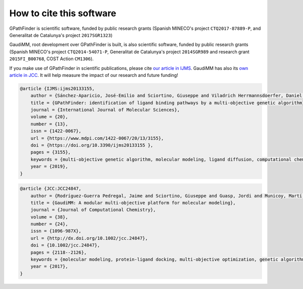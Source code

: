 .. GPathFinder: Identification of ligand binding pathways 
.. by a multi-objective genetic algorithm

   https://github.com/insilichem/gpathfinder

   Copyright 2019 José-Emilio Sánchez Aparicio, Giuseppe Sciortino,
   Daniel Villadrich Herrmannsdoerfer, Pablo Orenes Chueca, 
   Jaime Rodríguez-Guerra Pedregal and Jean-Didier Maréchal
   
   Licensed under the Apache License, Version 2.0 (the "License");
   you may not use this file except in compliance with the License.
   You may obtain a copy of the License at

        http://www.apache.org/licenses/LICENSE-2.0

   Unless required by applicable law or agreed to in writing, software
   distributed under the License is distributed on an "AS IS" BASIS,
   WITHOUT WARRANTIES OR CONDITIONS OF ANY KIND, either express or implied.
   See the License for the specific language governing permissions and
   limitations under the License.


How to cite this software
=========================

GPathFinder is scientific software, funded by public research grants (Spanish MINECO's project ``CTQ2017-87889-P``, and Generalitat de Catalunya's project ``2017SGR1323``)

GaudiMM, root development over GPathFinder is built, is also scientific software, funded by public research grants (Spanish MINECO's project ``CTQ2014-54071-P``, Generalitat de Catalunya's project ``2014SGR989`` and research grant ``2015FI_B00768``, COST Action ``CM1306``).

If you make use of GPathFinder in scientific publications, please cite `our article in IJMS <https://www.mdpi.com/1422-0067/20/13/3155>`_. GaudiMM has also its `own article in JCC <http://onlinelibrary.wiley.com/doi/10.1002/jcc.24847/full>`_. It will help measure the impact of our research and future funding!

.. code-block:: latex

    @article {IJMS:ijms20133155,
        author = {Sánchez-Aparicio, José-Emilio and Sciortino, Giuseppe and Viladrich Herrmannsdoerfer, Daniel and Orenes Chueca, Pablo and Rodríguez-Guerra Pedregal, Jaime and Maréchal, Jean-Didier},
        title = {GPathFinder: identification of ligand binding pathways by a multi-objective genetic algorithm},
        journal = {International Journal of Molecular Sciences},
        volume = {20},
        number = {13},
        issn = {1422-0067},
        url = {https://www.mdpi.com/1422-0067/20/13/3155},
        doi = {https://doi.org/10.3390/ijms20133155 },
        pages = {3155},
        keywords = {multi-objective genetic algorithm, molecular modeling, ligand diffusion, computational chemistry, molecular docking, drug design},
        year = {2019},
    }

.. code-block:: latex

    @article {JCC:JCC24847,
        author = {Rodríguez-Guerra Pedregal, Jaime and Sciortino, Giuseppe and Guasp, Jordi and Municoy, Martí and Maréchal, Jean-Didier},
        title = {GaudiMM: A modular multi-objective platform for molecular modeling},
        journal = {Journal of Computational Chemistry},
        volume = {38},
        number = {24},
        issn = {1096-987X},
        url = {http://dx.doi.org/10.1002/jcc.24847},
        doi = {10.1002/jcc.24847},
        pages = {2118--2126},
        keywords = {molecular modeling, protein-ligand docking, multi-objective optimization, genetic algorithms, metallopeptides},
        year = {2017},
    }

